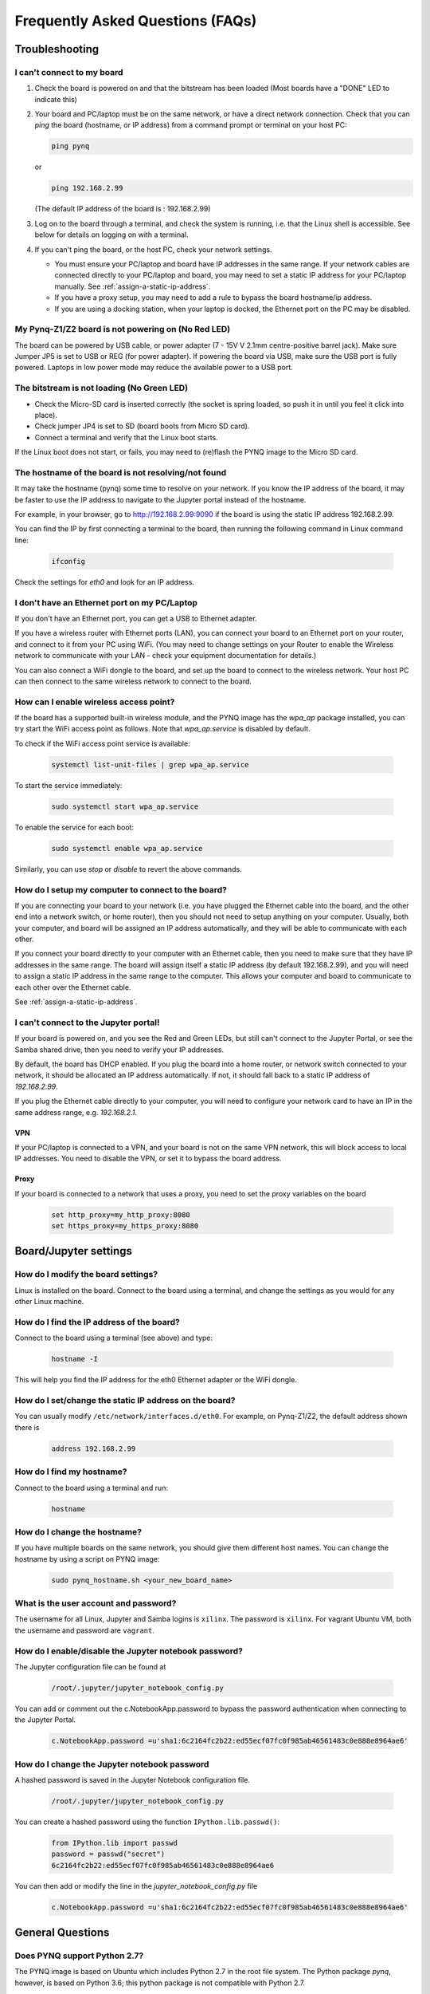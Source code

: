 .. _faqs:

*********************************
Frequently Asked Questions (FAQs)
*********************************

Troubleshooting
===============

I can't connect to my board
---------------------------
  
1. Check the board is powered on and that the bitstream has been
   loaded (Most boards have a "DONE" LED to indicate this)

2. Your board and PC/laptop must be on the same network, or have a direct
   network connection. Check that you can *ping* the board (hostname, or IP
   address) from a command prompt or terminal on your host PC:
   
   .. code-block:: console
   
      ping pynq

   or 

   .. code-block:: console
   
      ping 192.168.2.99
      
      
   (The default IP address of the board is : 192.168.2.99)
   
3. Log on to the board through a terminal, and check the system is
   running, i.e. that the Linux shell is accessible. See below for details on
   logging on with a terminal.

4. If you can't ping the board, or the host PC, check your network settings.
         
   * You must ensure your PC/laptop and board have IP addresses in the same range. 
     If your network cables are connected directly to your PC/laptop and board, 
     you may need to set a static IP address for your PC/laptop manually. See
     :ref:`assign-a-static-ip-address`.
         
   * If you have a proxy setup, you may need to add a rule to bypass the board
     hostname/ip address.
      
   * If you are using a docking station, when your laptop is docked, the
     Ethernet port on the PC may be disabled.
   
My Pynq-Z1/Z2 board is not powering on (No Red LED)
---------------------------------------------------

The board can be powered by USB cable, or power adapter (7 - 15V V 2.1mm
centre-positive barrel jack). Make sure Jumper JP5 is set to USB or REG (for
power adapter). If powering the board via USB, make sure the USB port is fully
powered. Laptops in low power mode may reduce the available power to a USB port.

The bitstream is not loading (No Green LED)
-------------------------------------------

* Check the Micro-SD card is inserted correctly (the socket is spring loaded, so
  push it in until you feel it click into place).
* Check jumper JP4 is set to SD (board boots from Micro SD card).
* Connect a terminal and verify that the Linux boot starts.

If the Linux boot does not start, or fails, you may need to (re)flash the PYNQ
image to the Micro SD card.

The hostname of the board is not resolving/not found
----------------------------------------------------

It may take the hostname (pynq) some time to resolve on your network. If you
know the IP address of the board, it may be faster to use the IP address to
navigate to the Jupyter portal instead of the hostname.

For example, in your browser, go to http://192.168.2.99:9090 if the board is
using the static IP address 192.168.2.99.

You can find the IP by first connecting a terminal to the board, then running 
the following command in Linux command line:

   .. code-block:: console
   
      ifconfig

Check the settings for *eth0* and look for an IP address.

I don't have an Ethernet port on my PC/Laptop
---------------------------------------------

If you don't have an Ethernet port, you can get a USB to Ethernet adapter.

If you have a wireless router with Ethernet ports (LAN), you can connect your
board to an Ethernet port on your router, and connect to it from your PC
using WiFi. (You may need to change settings on your Router to enable the
Wireless network to communicate with your LAN - check your equipment
documentation for details.)
   
You can also connect a WiFi dongle to the board, and set up the board to connect
to the wireless network. Your host PC can then connect to the same wireless
network to connect to the board.

How can I enable wireless access point?
---------------------------------------

If the board has a supported built-in wireless module, and the PYNQ image has the 
*wpa_ap* package installed, you can try start the WiFi access point as follows.
Note that *wpa_ap.service* is disabled by default.

To check if the WiFi access point service is available:

   .. code-block:: console

      systemctl list-unit-files | grep wpa_ap.service

To start the service immediately:

   .. code-block:: console

      sudo systemctl start wpa_ap.service

To enable the service for each boot:

   .. code-block:: console

      sudo systemctl enable wpa_ap.service

Similarly, you can use *stop* or *disable* to revert the above commands.

How do I setup my computer to connect to the board?
---------------------------------------------------

If you are connecting your board to your network (i.e. you have plugged the
Ethernet cable into the board, and the other end into a network switch, or home
router), then you should not need to setup anything on your computer. Usually,
both your computer, and board will be assigned an IP address automatically, and
they will be able to communicate with each other.

If you connect your board directly to your computer with an Ethernet cable, then
you need to make sure that they have IP addresses in the same range. The board
will assign itself a static IP address (by default 192.168.2.99), and you will
need to assign a static IP address in the same range to the computer.  This
allows your computer and board to communicate to each other over the Ethernet
cable.

See :ref:`assign-a-static-ip-address`.

I can't connect to the Jupyter portal!
--------------------------------------

If your board is powered on, and you see the Red and Green LEDs, but still 
can't connect to the Jupyter Portal, or see the Samba shared drive, 
then you need to verify your IP addresses.

By default, the board has DHCP enabled. If you plug the board into a home
router, or network switch connected to your network, it should be allocated an
IP address automatically. If not, it should fall back to a static IP address of
`192.168.2.99`.

If you plug the Ethernet cable directly to your computer, you will need to
configure your network card to have an IP in the same address
range, e.g. `192.168.2.1`.

VPN
^^^

If your PC/laptop is connected to a VPN, and your board is not on the same VPN
network, this will block access to local IP addresses. You need to disable the
VPN, or set it to bypass the board address.

Proxy
^^^^^

If your board is connected to a network that uses a proxy, you need to set the
proxy variables on the board

   .. code-block:: console
   
      set http_proxy=my_http_proxy:8080
      set https_proxy=my_https_proxy:8080

Board/Jupyter settings
======================

How do I modify the board settings?
-----------------------------------

Linux is installed on the board. Connect to the board using a terminal, and
change the settings as you would for any other Linux machine.
   
How do I find the IP address of the board?
------------------------------------------

Connect to the board using a terminal (see above) and type:

   .. code-block:: console
   
      hostname -I

This will help you find the IP address for the eth0 Ethernet adapter or 
the WiFi dongle.
   
How do I set/change the static IP address on the board?
-------------------------------------------------------

You can usually modify ``/etc/network/interfaces.d/eth0``.
For example, on Pynq-Z1/Z2, the default address shown there is

   .. code-block:: console

      address 192.168.2.99

How do I find my hostname?
--------------------------

Connect to the board using a terminal and run:

   .. code-block:: console
   
      hostname
   
How do I change the hostname?
-----------------------------

If you have multiple boards on the same network, you should give them different
host names.  You can change the hostname by using a script on PYNQ image:

   .. code-block:: console

      sudo pynq_hostname.sh <your_new_board_name>

What is the user account and password?
--------------------------------------

The username for all Linux, Jupyter and Samba logins is ``xilinx``. 
The password is ``xilinx``. For vagrant Ubuntu VM, both the username and 
password are ``vagrant``.

How do I enable/disable the Jupyter notebook password?
------------------------------------------------------

The Jupyter configuration file can be found at 

   .. code-block:: console
   
      /root/.jupyter/jupyter_notebook_config.py

You can add or comment out the c.NotebookApp.password to bypass the password
authentication when connecting to the Jupyter Portal.

   .. code-block:: console

      c.NotebookApp.password =u'sha1:6c2164fc2b22:ed55ecf07fc0f985ab46561483c0e888e8964ae6'


How do I change the Jupyter notebook password
---------------------------------------------

A hashed password is saved in the Jupyter Notebook configuration file.

   .. code-block:: console

      /root/.jupyter/jupyter_notebook_config.py

You can create a hashed password using the function ``IPython.lib.passwd()``:

   .. code-block:: python
   
      from IPython.lib import passwd
      password = passwd("secret")
      6c2164fc2b22:ed55ecf07fc0f985ab46561483c0e888e8964ae6


You can then add or modify the line in the `jupyter_notebook_config.py` file

   .. code-block:: console

      c.NotebookApp.password =u'sha1:6c2164fc2b22:ed55ecf07fc0f985ab46561483c0e888e8964ae6'
     

General Questions
=================

Does PYNQ support Python 2.7?
-----------------------------

The PYNQ image is based on Ubuntu which includes Python 2.7 in the root file 
system. The Python package *pynq*, however, is based on Python 3.6; 
this python package is not compatible with Python 2.7.

Where can I find the overlay bitstreams?
----------------------------------------
In order to keep a reasonable Github repository size, starting from image v2.5,
we no longer store bitstreams in our Github repository. 
Instead, we provide a simple script allowing users to build the bitstreams 
by themselves. This script
(`build.sh`) is located at the root of the PYNQ repository. To run this
script, make sure you have Vivado and Vitis installed on your Ubuntu machine, 
and run:

   .. code-block:: console

      ./build.sh

If you are using our SD build flow, this step will be run automatically.

Where can I find the MicroBlaze bin files?
------------------------------------------
In order to keep a reasonable Github repository size, starting from image v2.5,
we no longer store compiled MicroBlaze binaries in our Github repository. 
Instead, we provide a simple script allowing users to build the binaries 
by themselves. This script
(`build.sh`) is located at the root of the PYNQ repository. To run this
script, make sure you have Vivado and Vitis installed on your Ubuntu machine,
and run:

   .. code-block:: console

      ./build.sh

If you are using our SD build flow, this step will be run automatically.

How do I write the Micro SD card image?
---------------------------------------

You can find instructions in :ref:`writing-the-sd-card`.

What type of Micro SD card do I need?
-------------------------------------

We recommend you use a card at least 8GB in size and at least class 4 speed
rating.


How do I connect to the board using a terminal on Windows?
----------------------------------------------------------

To do this, you need to connect to the board using a terminal:

Connect a Micro USB cable to the board and your computer, and use a terminal
emulator (puTTY, TeraTerm etc) to connect to the board.
   
   Terminal Settings: 
   
   * 115200 baud
   * 8 data bits
   * 1 stop bit
   * No Parity
   * No Flow Control
   
How do I connect to the board using a terminal on Mac OS/Linux?
---------------------------------------------------------------

Open a Terminal window on MacOS or an XTerm (or your favorite terminal program) on Linux.

Issue the following command to view current serial devices.

   .. code-block:: console

      ls /dev/cu.usb*

Connect a Micro USB cable to the board and your computer.

Issue the following command again to identify the device.

   .. code-block:: console

      ls /dev/cu.usb*

Identify the change of items in the list, and issue the following command:

   .. code-block:: console

      screen /dev/<device> 115200 -L

For example, if the difference was *cu.usbmodem0004*, the command would be:

   .. code-block:: console

      screen /dev/cu.usbmodem0004 115200 -L

